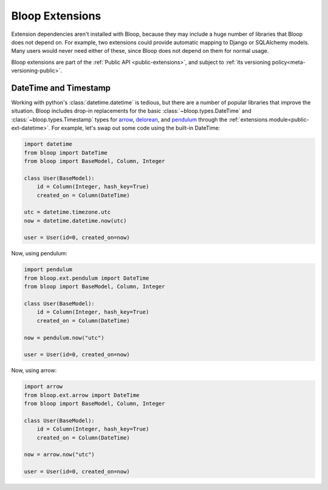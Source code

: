 Bloop Extensions
^^^^^^^^^^^^^^^^

Extension dependencies aren't installed with Bloop, because they may include a huge number of libraries that Bloop
does not depend on.  For example, two extensions could provide automatic mapping to Django or SQLAlchemy models.
Many users would never need either of these, since Bloop does not depend on them for normal usage.

Bloop extensions are part of the :ref:`Public API <public-extensions>`, and subject to
:ref:`its versioning policy<meta-versioning-public>`.

.. _user-extensions-datetime:

========================
 DateTime and Timestamp
========================

Working with python's :class:`datetime.datetime` is tedious, but there are a number of popular libraries
that improve the situation.  Bloop includes drop-in replacements for the basic
:class:`~bloop.types.DateTime` and :class:`~bloop.types.Timestamp` types for `arrow`_, `delorean`_, and `pendulum`_
through the :ref:`extensions module<public-ext-datetime>`.  For example, let's swap out some code using the
built-in DateTime:

.. code-block:: python

    import datetime
    from bloop import DateTime
    from bloop import BaseModel, Column, Integer

    class User(BaseModel):
        id = Column(Integer, hash_key=True)
        created_on = Column(DateTime)

    utc = datetime.timezone.utc
    now = datetime.datetime.now(utc)

    user = User(id=0, created_on=now)

Now, using pendulum:

.. code-block:: python

    import pendulum
    from bloop.ext.pendulum import DateTime
    from bloop import BaseModel, Column, Integer

    class User(BaseModel):
        id = Column(Integer, hash_key=True)
        created_on = Column(DateTime)

    now = pendulum.now("utc")

    user = User(id=0, created_on=now)

Now, using arrow:

.. code-block:: python

    import arrow
    from bloop.ext.arrow import DateTime
    from bloop import BaseModel, Column, Integer

    class User(BaseModel):
        id = Column(Integer, hash_key=True)
        created_on = Column(DateTime)

    now = arrow.now("utc")

    user = User(id=0, created_on=now)

.. _arrow: http://crsmithdev.com/arrow
.. _delorean: https://delorean.readthedocs.io/en/latest/
.. _pendulum: https://pendulum.eustace.io
